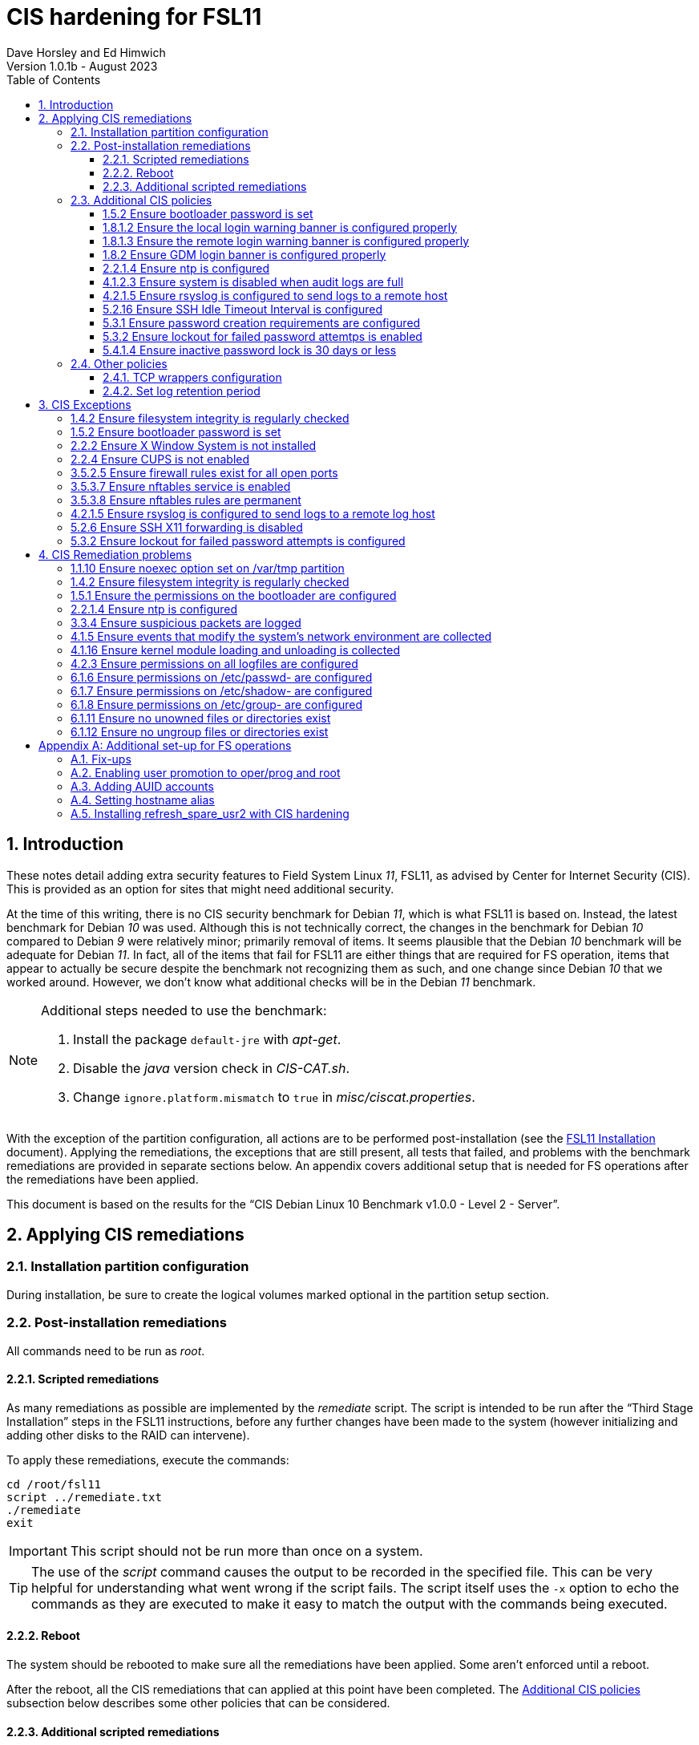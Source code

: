 //
// Copyright (c) 2020-2023 NVI, Inc.
//
// This file is part of the FSL11 Linux distribution.
// (see http://github.com/nvi-inc/fsl11).
//
// This program is free software: you can redistribute it and/or modify
// it under the terms of the GNU General Public License as published by
// the Free Software Foundation, either version 3 of the License, or
// (at your option) any later version.
//
// This program is distributed in the hope that it will be useful,
// but WITHOUT ANY WARRANTY; without even the implied warranty of
// MERCHANTABILITY or FITNESS FOR A PARTICULAR PURPOSE.  See the
// GNU General Public License for more details.
//
// You should have received a copy of the GNU General Public License
// along with this program. If not, see <http://www.gnu.org/licenses/>.
//

:doctype: book

= CIS hardening for FSL11
:sectnums:
:experimental:
:toclevels: 3
:toc:
Dave Horsley and Ed Himwich
Version 1.0.1b - August 2023

== Introduction

These notes detail adding extra security features to Field System
Linux _11_, FSL11, as advised by Center for Internet Security (CIS).
This is provided as an option for sites that might need additional
security.

At the time of this writing, there is no CIS security benchmark for
Debian _11_, which is what FSL11 is based on. Instead, the latest
benchmark for Debian _10_ was used. Although this is not technically
correct, the changes in the benchmark for Debian _10_ compared to
Debian _9_ were relatively minor; primarily removal of items. It seems
plausible that the Debian _10_ benchmark will be adequate for Debian
_11_. In fact, all of the items that fail for FSL11 are either things
that are required for  FS operation, items that appear to actually be
secure despite the benchmark not recognizing them as such, and one
change since Debian _10_ that we worked around.  However, we don't
know what additional checks will be in the Debian _11_ benchmark.

[NOTE]
====

Additional steps needed to use the benchmark:

. Install the package `default-jre` with _apt-get_.

. Disable the _java_ version check in _CIS-CAT.sh_.

. Change `ignore.platform.mismatch` to `true` in
_misc/ciscat.properties_.

====

With the exception of the partition configuration, all actions are to
be performed post-installation (see the <<installation.adoc#,FSL11
Installation>> document). Applying the remediations, the exceptions
that are still present, all tests that failed, and problems with the
benchmark remediations are provided in separate sections below. An
appendix covers additional setup that is needed for FS operations
after the remediations have been applied.

This document  is based on the results for the "`CIS Debian Linux 10
Benchmark v1.0.0 - Level 2 - Server`".

== Applying CIS remediations

=== Installation partition configuration

During installation, be sure to create the logical volumes marked
optional in the partition setup section.

=== Post-installation remediations

All commands need to be run as _root_.

==== Scripted remediations

As many remediations as possible are implemented by the _remediate_
script.  The script is intended to be run after the "`Third Stage
Installation`" steps in the FSL11 instructions, before any further
changes have been made to the system (however initializing and adding
other disks to the RAID can intervene).

To apply these remediations, execute the commands:

....
cd /root/fsl11
script ../remediate.txt
./remediate
exit
....

IMPORTANT: This script should not be run more than once on a system.

TIP: The use of the _script_ command causes the output to be recorded
in the specified file. This can be very helpful for understanding what
went wrong if the script fails. The script itself uses the `-x` option
to echo the commands as they are executed to make it easy to match the
output with the commands being executed.

==== Reboot

The system should be rebooted to make sure all the remediations have
been applied. Some aren't enforced until a reboot.

After the reboot, all the CIS remediations that can applied at this
point have been completed. The
<<Additional CIS policies>> subsection below describes some other
policies that can be considered.

==== Additional scripted remediations

A second round of scripted remediations that go beyond the CIS
benchmark can be applied. Before applying these remediations, an account
must be created that will have the ability to promote to _root_.
Please see the <<Enabling user promotion to oper/prog and root>> and
<<Adding AUID accounts>> sections of the
<<Additional set-up for FS operations>> appendix for the details of
configuring such an account.

IMPORTANT: These remediations including disabling direct _root_ login.
If there is no account that is able to promote to _root_ before they
are applied, it will become impossible to get _root_ access.

===== Run the script

To apply these remediations, execute the commands:

....
cd /root/fsl11
script ../remediate2.txt
./remediate2
exit
....

IMPORTANT: This script should not be run more than once on a system.

This script will place a backup of all the original files modified by
the script in the directory _/root/remediate2_backups_.

===== Reboot

The system should be rebooted to make sure all the remediations have
been applied. Some aren't enforced until a reboot.

=== Additional CIS policies

:sectnums!:

This section lists further topics related to the benchmark that should
be discussed. The items are listed by benchmark section numbers.

==== 1.5.2 Ensure bootloader password is set

You may wish to create an encrypted password with
grub-mkpasswd-pbkdf2:

....
grub-mkpasswd-pbkdf2
Enter password: <password>
Reenter password: <password>
Your PBKDF2 is <encrypted-password>
....

Add the following into  a custom _/etc/grub.d_ configuration file
(don't use _/etc/grub.d/00_header_ as it can be overwritten by a
package update):

....
cat <<EOF
set superusers="<username>"
password_pbkdf2 <username> <encrypted-password>
EOF
....

If there is a requirement to be able to boot/reboot without entering
the password, edit _/etc/grub.d/10_linux_ and add `--unrestricted` to the
line `CLASS=`

IMPORTANT: It is strongly recommended that booting without a password
be permitted. Otherwise, if a reboot is required to continue
operations it will not be possible unless some one with the password
is available. If they aren't available, this could lead to a safety
issue or loss of VLBI data.

Example:

....
CLASS="--class gnu-linux --class gnu --class os --unrestricted"
....

Run the following commands to update the grub2 configuration and reset
the _grub.cfg_ permissions:

....
update-grub
chmod go-rwx /boot/grub/grub.cfg
....

==== 1.8.1.2 Ensure the local login warning banner is configured properly

You may want to update _/etc/issue_ to have a more tailored message
with sterner warnings. The message must not include use of `\m`, `\r`,
`\s`, `\v`, or references to the OS platform.

==== 1.8.1.3 Ensure the remote login warning banner is configured properly

You may want to update _/etc/issue.net_ to have a more tailored
message with sterner warnings. The message must not include use of
`\m`, `\r`, `\s`, `\v`, or references to the OS platform.

==== 1.8.2 Ensure GDM login banner is configured properly

You may want to update _/etc/gdm3/greeter.dconf-defaults_ to have a
more tailored message with sterner warnings.

If desired, you can remove the Debian logo from the GUI login page by
renaming the file specified for the `logo` option of the
`[org/gnome/login-screen]` section in
_/etc/gdm3/greeter/dconf-defaults_. For example, if appropriate, you
might use:

 cd /usr/share/images/vendor-logos
 mv logo-text-version-64.png logo-text-version-64.png.bak

If desired, you can remove the Debian logo from the _grub_ menu by
renaming the file specified for in the `if` clause for the
`background_image` file in the `/etc/grub.d/05_debian_theme` section
of _/boot/grub/grub.cfg_. For example, if appropriate, you might use:

 cd /usr/share/desktop-base/homeworld-theme/grub
 mv grub-4x3.png grub-4x3.png.bak

[IMPORTANT]
====

Caveat Emptor! The changes below in this *IMPORTANT* section may not
be safe. Even if they appear to be successful, they may case problems
later. The problems may include failure of automatic updates. They may
also need to be reinstalled after updates.

After making any or all of these changes, it is necessary to execute:

 update-grub

for them to take effect.

. In principle, you can remove the `Debian` label from the _grub_ boot
menus by editing _/etc/default/grub_ and inserting a line:

 GRUB_DISTRIBUTOR=FSL11

+

immediately after the existing `GRUB_DISTRIBUTOR=...` line.

. In principle, you can remove the `GNU/Linux` label from the _grub_
boot menus by editing _/etc/grub.d/10_linux_ and inserting a line:

 OS="${GRUB_DISTRIBUTOR}"

+

immediately after the existing `OS="${GRUB_DISTRIBUTOR} GNU/Linux"`
line.


. In principle, you can remove the `Linux` label from the lines
displaying kernel image files, by editing _/etc/grub.d/10_linux_ and
globally replacing `{nbsp}Linux{nbsp}` (note the single leading and
single trailing spaces) with `{nbsp}FSL11{nbsp}` (not the single
leading and single trailing spaces).

====

==== 2.2.1.4 Ensure ntp is configured

This needs the  FS NTP configuration. That is more secure than the
benchmark since it uses `ignore` by default.

==== 4.1.2.3 Ensure system is disabled when audit logs are full

This may not be appropriate for an operational system.

==== 4.2.1.5 Ensure rsyslog is configured to send logs to a remote host

To set a remote log host, edit the _/etc/rsyslog.conf_ and/or the
_/etc/rsyslog.d/*.conf_ files and add lines like the following
(replace angle bracket items, `<...>`, with your values):

....
<files to sent to the remote log server> action(type="omfwd" target="<FQDN or ip of loghost>" port="<port number>" protocol="tcp"
action.resumeRetryCount="<number of re-tries>"
queue.type="linkList" queue.size=<number of messages to queue>")
....

or

....
*.* @@<FQDN or ip of loghost>
....

Run the following command to reload the _rsyslog_ configuration:

....
systemctl reload rsyslog
....

==== 5.2.16 Ensure SSH Idle Timeout Interval is configured

Five minutes is too short and is not commensurate with the recommended
15 minute auto-logout interval.

==== 5.3.1 Ensure password creation requirements are configured

Should the minimum be reduced to 12 characters?

==== 5.3.2 Ensure lockout for failed password attemtps is enabled

The number of login failures before lock-out can cause a problem if it
is set too low. The main issue is for an operator working at odd
hours, alone, at a remote location, and dealing with multiple issue,
which might include: power failures, equipment problems, and
logistical issues. It can be a chaotic situation. Typing long and
complicated passwords in the heat of battle, particularly if they vary
between machines, can be error-prone. Being locked-out will make the
situation more difficult and may increase the amount of data that will
be lost.

If you find that the number of login failures before lock-out is too
small, you can increase it by increasing the value of the `deny`
parameter (`5` in the example below, other typical parameters are
omitted and should not be changed) in:

./etc/pam.d/common-auth
[source]
----
auth required pam_faillock.so deny=5
----

Small integer values (`20` or less) should not be a significant risk
with long and complicated passwords and a unlock time of several
minutes.

==== 5.4.1.4 Ensure inactive password lock is 30 days or less

This is too short for developers/troubleshooters. A value of `60`
would be commensurate with the password reset interval.

:sectnums:

=== Other policies

This subsection describes other policies beyond the CIS benchmark that
may be desirable.

==== TCP wrappers configuration

You may wish to configure TCP wrappers.

===== /etc/hosts.deny

Add:

....
ALL:ALL
....

===== /etc/hosts.allow

Add:

....
sshd:ALL
....

It is recommended that you further restrict _sshd_ to specific hosts
and/or sub-domains.

==== Set log retention period

You may want to set the retention period of system logs by
editing _/etc/logrotate.conf_ and/or _/etc/logrotate.d/*_, as
appropriate.

== CIS Exceptions

:sectnums!:

This section addresses the tests that failed in the CIS benchmark
after all the remediations in this document were applied. The items
are listed by benchmark section numbers.

=== 1.4.2 Ensure filesystem integrity is regularly checked

The AIDE system now performs a check daily and generates a report, so
this is no longer needed.

=== 1.5.2 Ensure bootloader password is set

This must be set later by the system administrator.

=== 2.2.2 Ensure X Window System is not installed

The X11 Window system is required for FS use.

=== 2.2.4 Ensure CUPS is not enabled

The CUPS printing systems is required for operations.

=== 3.5.2.5 Ensure firewall rules exist for all open ports

There is a _ufw_ rule for _Openssh_ (port 22), but the benchmark
doesn't accept that. Additional openings can be added as needed.

=== 3.5.3.7 Ensure nftables service is enabled

Although the benchmark also uses _ufw_, which is enabled and uses
_nftables_, for some reason this is not recognized.

=== 3.5.3.8 Ensure nftables rules are permanent

Although the benchmark also uses _ufw_, which has permanent rules  and
uses _nftables_, for some reason this is not recognized.

=== 4.2.1.5 Ensure rsyslog is configured to send logs to a remote log host

A remote log server must be configured later by the system
administrator.

=== 5.2.6 Ensure SSH X11 forwarding is disabled

Using _ssh_ X11 forwarding is required for for remote FS operations
and testing.

=== 5.3.2 Ensure lockout for failed password attempts is configured

The benchmark, which is for Debian _10_, uses _pam_tally2.so_ for
this. However _pam_tally2.so_ is not available in Debian _11_, having
been replaced with _pam_faillock.so_. The _remediate_ script
implements the intent of the recommended _pam_tally2.so_ configuration
with _pam_faillock.so_.

NOTE: To reset a locked-out user after CIS hardening, as _root_  use
`*faillock --user _username_  --reset*` where `*_username_*` is the
user account. Leave off the `--reset` to see what the current failure
count is.

:sectnums:

== CIS Remediation problems

:sectnums!:

This section details problems with the recommended remediations.  The
items are listed by benchmark section numbers.

Some problems were worked around by adding a boot time _systemd_
service `CISfix` to correct changes that occur on a reboot.

=== 1.1.10 Ensure noexec option set on /var/tmp partition

Enforcing this requirement for the currently running system before all
the other remediations have been applied can interfere with execution
of `apt-get install ...` to install packages needed for the
remediation. Instead, although _/etc/fstab_ is updated in sequence,
remounting the file systm is deferred to the end.

=== 1.4.2 Ensure filesystem integrity is regularly checked

The _/etc/crontab_ entry that should be added is missing the user
(_root_) field. Additionally Debian no longer provides _aide.wrapper_.
However, the AIDE system now performs a check daily and generates a
report, so this is no longer needed.

=== 1.5.1 Ensure the permissions on the bootloader are configured

The permissions are reset every time _update-grub_ is run, e.g., for a
kernel update. Fixing them was added to the `CISfix` _systemd_
service at boot.

=== 2.2.1.4 Ensure ntp is configured

The remediation makes it less secure. A default policy of `ignore` is
better.

=== 3.3.4 Ensure suspicious packets are logged

The remediation lines added in _/etc/sysctl.d/*_ for this issue are
not respected at boot (unlike all others). To overcome this, the
following lines are used in the `CISfix` _systemd_ service at boot.

....
sysctl -w net.ipv4.conf.all.log_martians=1
sysctl -w net.ipv4.conf.default.log_martians=1
sysctl -w net.ipv4.route.flush=1
....

=== 4.1.5 Ensure events that modify the system's network environment are collected

The 64-bit remediation had the `b64` and the `b32` rules concatenated
on one line.

=== 4.1.16 Ensure kernel module loading and unloading is collected

The 64-bit remediation was missing the `b32` rule.

=== 4.2.3 Ensure permissions on all logfiles are configured

There are two issues:

. The recommended remediation makes the entire directory tree
_/var/log_ unsearchable by everyone except _root_. This breaks some
functionality, in particular email. As a result, the remediation was
scaled back to just the minimum required to pass the test, which was
to just set the permission on the files themselves instead changing
the directory permissions as well. This could be made more targeted.
For example to allow email use, just _/var/log_ and _/var/log/exim4_
could be made searchable.

. The permissions for some logfiles are reset each time the system
reboots. Fixing them was added to the `CISfix` _systemd_ service at
boot.

=== 6.1.6 Ensure permissions on /etc/passwd- are configured

The permissions are reset each time the system reboots. Fixing them
was added to the `CISfix` _systemd_ service at boot.

=== 6.1.7 Ensure permissions on /etc/shadow- are configured

The permissions are reset each time the system reboots. Fixing them
was added to the `CISfix` _systemd_ service at boot.

=== 6.1.8 Ensure permissions on /etc/group- are configured

The permissions are reset each time the system reboots. Fixing them
was added to the `CISfix` _systemd_ service at boot.

=== 6.1.11 Ensure no unowned files or directories exist

After each boot, the file _/var/cache/private/fwupdmgr_ has no owner.
Fixing that was added to the `CISfix` _systemd_ service at boot.

=== 6.1.12 Ensure no ungroup files or directories exist

After each boot, the file _/var/cache/private/fwupdmgr_ has no group.
Fixing that was added to the `CISfix` _systemd_ service at boot.

:sectnums:

[appendix]

== Additional set-up for FS operations

After the CIS hardening is completed, some additional set-up is needed.

=== Fix-ups

There are two issues that may need to be corrected after the CIS
hardening.

. Using the `noexec` option for _/tmp_ causes a problem for the
package management system. The _dpkg-preconfigure_ program places and
executes scripts on _/tmp_ as part of package installation. The
`noexec` option prevents the execution of the scripts. To work around
this issue, you can exeucte:

    cd /root/fsl11/
    ./root_tmp

+

The _root_tmp_ script performs three actions:

.. Creates a one time service at boot to clean the _/root/tmp_ directory
.. Sets _dpkg-preconfigure_ to use _/root/tmp_ for temporary files
.. Creates an initial _/root/tmp_ directory

+

There may be other issues with using the `noexec` option for _/tmp_,
but we don't have any specifics at this time.

. Sometimes the firewall (_ufw_) does not work properly after rebooting.
This has been noticed for remote access to _gromet_ for met. data on
port 50001. There are no other known issues. An apparent fix for this
is to disable and re-enable the firewall. If you have this problem and
the same solution works, a one-time service at start-up can be created
to perform this action:

  cd /root/fsl11
  ./create_ufw_re-enable
+

The new service will run at the next reboot. It is configured to run
_after_ _ufw_ has been started.

=== Enabling user promotion to oper/prog and root

The model used in the FS assumes _oper_ and _prog_ accounts will be
used for operations and programming respectively. However, some
organizations may have security and auditing restrictions that mean
operators must login using their own account (possibly named with
their Agency User ID, or AUID). As the FS currently operates, users
will then need to switch, i.e., _promote_, to the _oper_ or _prog_
account after login. Likewise, if a user is allowed to promote to
_root_, they will need to do so after logging into their own account.
This subsection covers how to enable this capability. The next
subsection, <<Adding AUID accounts>>, covers how to add an AUID
account. The method described here, and in the next subsection, uses
_dhorsley_ as an example AUID account name.

For _oper_ and _prog_, we suggest creating two groups that can _sudo_
to the accounts. For promotion password polices, there are two
recommended options:

. No password required for promotion. If you did _not_ use the
_remediate2_ script, run _visudo_ then add at end:

    %operators      ALL=(oper) NOPASSWD: ALL
    %programmers    ALL=(prog) NOPASSWD: ALL
    %programmers    ALL=(oper) NOPASSWD: ALL

. User's login password required for promotion. If you _did_ use the
_remediate2_ script, run _visudo_ then add at end:

    %operators      ALL=(oper) ALL
    %programmers    ALL=(prog) ALL
    %programmers    ALL=(oper) ALL

To allow _operators_ to use _rotation_shutdown_, _refresh_secondary_,
_shutdown_, and _reboot_, add (respectively):

   %operators      ALL=(ALL) /usr/local/sbin/rotation_shutdown
   %operators      ALL=(ALL) /usr/local/sbin/refresh_secondary
   %operators      ALL=(ALL) /sbin/shutdown
   %operators      ALL=(ALL) /sbin/reboot

To use these commands the _operators_ will need to enter
(respectively) from their AUID accounts:

   sudo rotation_shutdown
   sudo refresh_secondary
   sudo shutdown
   sudo reboot

A password will be required. Trailing options can be used with the commands, as appropriate.

If the  user can elevate to _root_, also add:

    dhorsley       ALL=(root) ALL

If they don't already exist, create the needed groups:

    addgroup operators
    addgroup programmers

If they don't already, make sure _oper_ and _prog_ have usable shells:

    chsh -s /bin/bash oper
    chsh -s /bin/bash prog

If the accounts haven't been disabled for login already, do so:

    usermod -L desktop
    usermod -L oper
    usermod -L prog

To prevent connecting with _ssh_ using a key, create (or add _oper_
and _prog_ to an existing) `DenyUsers` line in _/etc/ssh/sshd_config_:

NOTE: If you used the CIS _remediate_ script, you should comment out
the line: `DenyGroup rtx` as well.

....
DenyUsers desktop oper prog
....

And restart _sshd_ with:

....
systemctl restart sshd
....

Authorized users can then switch to _oper_ with (similarly for
_prog_ and _root_):

    sudo -i -u oper

No password will be required (except for _root_).

To ensure X authorization works do the following (this example is for
user _oper_ and  works analogously for _prog_ and _root_, but see the
note at the end of step (1) about _root_'s Xresources:

1. Add this to the following file:
+
.~/.profile
[source,bash]
```
if ! [ -z "$XCOOKIE" ]; then
   xauth add $XCOOKIE
fi
if echo $DISPLAY |grep -q localhost; then
#   ssh from remote host with X display
    xrdb -merge ~/.Xresources
else
    if ! [ -z $DISPLAY ]; then
      if xhost|grep -q 'SI:localuser:oper'; then
#       local X display
        xrdb -merge ~/.Xresources
      fi
    else
#     text terminal, do nothing
      :
    fi
fi
```
+
This will also set the Xresources to those of _oper_. (For _root_
    only the first clause would be used since Xresources would not be
    set.)

2. Create the following file
+
./usr/local/bin/oper_account
[source,bash]
```
#!/bin/bash
set -e
if echo $DISPLAY |grep -q localhost; then
 sudo -u oper XCOOKIE="$(xauth list $DISPLAY)" -i
else
 if ! xhost|grep -q 'SI:localuser:oper'; then
   xhost +SI:localuser:oper >/dev/null
 fi
 sudo -u oper -i
fi
```

3. Execute:
+
    chmod a+rx /usr/local/bin/oper_account

The three numbered steps above can be executed for _oper_, _prog_, and _root_
with:

....
~/fsl11/AUID/install_AUID
....

=== Adding AUID accounts

This subsection describes how to add AUID accounts to be used with the
ability to promote to _oper_, _prog_, and _root_ as described in the
previous subsection. As in the previous subsection, the following
method uses _dhorsley_ as an example AUID account name.

. Add any needed user accounts as appropriate:

    adduser dhorsley --home /usr2/dhorsley
    chmod 0750 /usr2/dhorsley

+
IMPORTANT: If you are configuring a spare computer, you will need to
make sure the `UID` and `GID` for each user with a home directory on
_/usr2_ is the same on both computers for the system-to-system backup
of _/usr2_ to work properly.
+

[NOTE]
====

For normal operations, AUID users' home directories should be on
_/usr2_. However, for some maintenance accounts, it may make sense to
have the home directory some where else, typically on _/home_. In that
case, use these commands instead:

    adduser dhorsley
    chmod 0750 /home/dhorsley

The step for setting the contents of the home directory below will
need to be adjusted accordingly, see <<note,NOTE>>.

The `UID` and `GID` of the account should still be kept in agreement
between the two computers.

====

. Add each user to these groups as appropriate, e.g.:

+

NOTE: This step assumes that the _operators_ and _programmers_ groups
have been created as described in the previous subsection
<<Enabling user promotion to oper/prog and root>>.

+
    adduser dhorsley operators
+

and/or:

+
    adduser dhorsley programmers

. If the user should be able to manage printers, use:

    adduser dhorsley lpadmin

. If the account will be used by an operator and/or programmer, the X11
environment needs to be set-up. The following command will move an
existing _/usr2/dhorsley_ to _/usr2/dhorsley.FSCOPY_ and create a new
_/usr2/dhorsley_ with a useful skeleton for use with the FS (you will
    be prompted for the account name):

    /usr2/fs/misc/auid_update

+
[NOTE]
====

[[note]]<<note,NOTE>>: If the user's home directory is not on _/usr2_,
but is for example on _/home_, the following commands should be used
instead:

    cd /home
    mv dhorsley dhorsley.FSCOPY
    cd /usr2/fs/st.default/auid
    find . -print|cpio -pmdu /home/dhorsley
    chown -R dhorsley.dhorsley /home/dhorsley
    chmod 0750 /home/dhorsley
====

. Set default desktop

+

To set the correct default desktop (it is remembered per user):

 cat > /var/lib/AccountsService/users/dehorsley <<EOF
 [User]
 Language=
 XSession=default
 Icon=/usr2/dehorsley/.face
 SystemAccount=false
 EOF

+

Alternatively, if you have access to the console:

.. Press kbd:[Ctrl+Alt+F1] to get to the GUI login.
.. Enter `*dhorsley*` as the `Username`.
.. Select the "`gear`" icon in the lower right-hand corner.
.. Select `System X11 Default`.
.. Complete logging in with the password.
.. Logout with `exit`.

=== Setting hostname alias

These steps set a more user friendly alias for the computers of the
form _fs1-<xx>_ and _fs2-<xx>_ where _<xx>_ is the station's two
letter code.  This provides a compact alias for local usage, even for
sites with more than one system, and makes the system identifiable for
remote users in a systematic way. Except as noted below, these steps
should be executed for both the _operational_ and _spare_ computers.


. Edit _/etc/hosts_ and add the new aliases to the appropriate lines.
+
If you have two computers, add the aliases for both to the file on each computer.

. Create a file _/etc/hostname_alias_ that contains the new alias.
.. Execute
+
    cd /etc
    cp hostname hostname_alias
    chmod a+r hostname_alias

.. Edit the new file and change the contents to the new alias.
. Change the system's mailname
+

NOTE: To allow mail to _mailman_ mail lists to work, you may need to
make a use a fake FQDN name, perhaps by appending _.net_ to your
alias, for use in _/etc/mailname_ and
_/etc/exim4/update-exim4.conf.conf_. The two files should be
consistent.

+
.. Edit the file _/etc/mailname_ and change its contents to the new
name, without a domain name unless that is required by remote mail
hosts or mail lists. If so,
<<installation.adoc#_generate_fqdn_in_helo_for_outgoing_mail,Generate FQDN in HELO for outgoing mail>>
in the FSL11 Installation document may also be helpful.

.. Edit _/etc/exim4/update-exim4.conf.conf_, change the value of
`dc_other_hostnames=` to the new alias

.. Execute
+
     update-exim4.conf
     systemctl restart exim4

. Use the new alias in the user prompts and _xterm_ titles for _oper_, _prog_, and all non-system-administrator AUID accounts. In the
`.bashrc` file for each user to be changed:

.. Before the `if` block that sets `PS1` add:

    hostalias_file=/etc/hostname_alias
    if [[ -f "$hostalias_file" ]]; then
        hostalias=$(cat $hostalias_file)
    else
        hostalias=$(hostname)
    fi

.. In the two statements setting `PS1` in the `if` block, change the use of `\h` to `$hostalias`.

.. In the statement setting `PS1` in the `case` block that sets the _xterm_ window title, change the use of `\h` to `$hostalias`.

. For a _spare_ computer only, if you have one:

.. Update _/usr/local/sbin/refresh_spare_usr2_ to use the new alias of
the _operational_ computer in the _ssh_ line.

.. You will need to update the new alias for the _operational_
computer to be recognized as a known host to the _root_ account on the
_spare_ computer. You can do that, as _root_, by using _ssh_ to
`spare@_operational_` where `_operational_` is the new alias for the
_operational_ computer. The command will give you guidance for which
lines need to be deleted in _/root/.ssh/known_hosts_. After deleting
those lines, reconnect using the same _ssh_ command and answer `*yes*`
to confirm connecting. The login will rejected because of the
forced-command setup on the _operational_ computer. The error message
will probably not seem to make sense, but will end with a line like:
`Connection to _operational_ closed.`. Still, the task of recording
the host key will have been accomplished.

=== Installing refresh_spare_usr2 with CIS hardening

This section is useful if you have a _spare_ computer and want it to
have a backup of your _operational_ computer _/usr2_ partition. Using
this method will allow operators to run _refresh_spare_user2_ with
_sudo_. All steps must be performed as _root_ on the specified system.
You should read all of each step or sub-step before following it.

TIP: Read the
<<raid.adoc#_refresh_spare_usr2,refresh_spare_usr2>> section of the
<<raid.adoc#,RAID Notes for FSL11>> document for important information
on the __refresh_spare_usr2__ script.

. On the _operational_ system:

.. _Temporarily_ set _sshd_ to allow _root_ login:

... Edit _/etc/ssh/sshd_config_

+

+

+

Add an uncommented line (or change an existing line) for
`PermitRootLogin` to set it to `yes`

... Restart _sshd_. Execute:

  systemctl restart sshd

.. Create _spare_ account. Execute:

+

----
addgroup spare --gid 2000
adduser spare --uid 2000 --gid 2000
----

+

NOTE: The user's home directory is on _/home_ (by default), not
_/usr2_.

+

+

NOTE: Since the _spare_ account is unique to the _operational_ system,
the UID and GID values of `2000` are chosen to make it easier to keep
the values in sync for other users on both systems. In other words, it
is not necessary to worry about jumping over a low value on the
_spare_ system when values are assigned sequentially, as is the
default. If you think you might have more than 1000 users or groups,
you might want to increase the UID and GID values for the _spare_
account and group.

. On the _spare_ system.

.. Make sure the _operational_ system is represented in the
_/etc/hosts_ file.

+

If it is not already there, add it. It is recommended that it be given
a simple alias for routine use.

.. Install _refresh_spare_usr2_. Execute:

  cd /usr/local/sbin
  cp -a /root/fsl11/RAID/refresh_spare_usr2 refresh_spare_usr2
  chown root.root refresh_spare_usr2
  chmod a+r,u+wx,go-wx refresh_spare_usr2

.. Customize _refresh_spare_usr2_, following the directions in the
comments in the script:

... Comment-out the lines (add leading ``#``s):

+

....
echo "This script must be customized before use.  See script for details."
exit 1
....

... Change the `operational` in the line:

+

....
remote_node=operational
....

+

to the alias (preferred), FQDN, or IP address of your _operational_
system.

... Uncomment the line for CIS hardened systems. The commented out
form is:

+

+

....
#remote_user=spare
....

.. Create and copy a key for _root_. Execute:

+

CAUTION: If _root_ already has a key, you only use the second command
below, to copy it to the _spare_ account.

+

TIP: It is recommended to _not_ set a passphrase.

+

[subs="+quotes"]
----
ssh-keygen
ssh-copy-id spare@_operational_
----

+

where `_operational_` is the alias, name, or IP of your _operational_
system.


.. Enable running the script with _sudo_. Use _visudo_ to add:

+

....
%operators         ALL=(ALL) /usr/local/sbin/refresh_spare_usr2
....

+

+

NOTE: It could be setup for a specific user (but not _oper_ or _prog_
in a CIS hardened system) by replacing `%operators` with the user
account name.

. On the _operational_ system:

.. Set the _spare_ account to only allow a _forced command_ with _ssh_
by replacing the `ssh-rsa` at the start of the first (and only) line of
_~spare/.ssh/authorized_keys_ line with:

+

`command="sudo --preserve-env rrsync -ro /usr2" ssh-rsa`

+

+

+

TIP: If your _spare_ system is registered with DNS, you can provide
some additional security by adding ``from="__node__" `` {nbsp}(note
the trailing space) at the start of the line, where `__node__` is the
FQDN or IP address of the _spare_ system.  It may be necessary to
provide the FQDN, IP address, and/or alias of the _spare_ system in a
comma separated list in place of  `__node__` to get reliable
operation.

.. Enable the _spare_ account to run _rrsync_ with _sudo_ without a
password and with passing environment variables. Use _visudo_ to add:

+

....
spare          ALL=(ALL) NOPASSWD:SETENV: /usr/bin/rrsync
....

.. Lock-out the _spare_ account from normal login (but it must have a
shell). This will disable password login, but not _ssh_ login with
keys, for this account. Execute:


+

----
usermod -L spare
----

.. Disable password aging and inactivity time-out for the _spare_
account. Execute:

+

+

----
chage -I -1 -M 99999 spare
----

